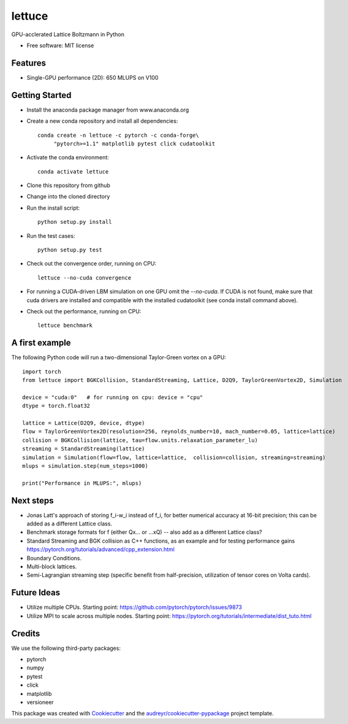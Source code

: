 =======
lettuce
=======
.. image:: https://travis-ci.com/Olllom/lettuce.svg?branch=master
        :target: https://travis-ci.com/Olllom/lettuce
        
.. .. image:: https://img.shields.io/pypi/v/lettuce.svg
        :target: https://pypi.python.org/pypi/lettuce

.. .. image:: https://img.shields.io/travis/Olllom/lettuce.svg
        :target: https://travis-ci.org/Olllom/lettuce

.. .. image:: https://readthedocs.org/projects/lettuce/badge/?version=latest
        :target: https://lettuce.readthedocs.io/en/latest/?badge=latest
        :alt: Documentation Status


GPU-acclerated Lattice Boltzmann in Python


* Free software: MIT license
.. .. * Documentation: https://lettuce.readthedocs.io.

Features
--------
* Single-GPU performance (2D): 650 MLUPS on V100


Getting Started
---------------

* Install the anaconda package manager from www.anaconda.org
* Create a new conda repository and install all dependencies::

    conda create -n lettuce -c pytorch -c conda-forge\
         "pytorch>=1.1" matplotlib pytest click cudatoolkit


* Activate the conda environment::

    conda activate lettuce

* Clone this repository from github
* Change into the cloned directory
* Run the install script::

    python setup.py install

* Run the test cases::

    python setup.py test

* Check out the convergence order, running on CPU::

    lettuce --no-cuda convergence


* For running a CUDA-driven LBM simulation on one GPU omit the `--no-cuda`. If CUDA is not found,
  make sure that cuda drivers are installed and compatible with the installed cudatoolkit
  (see conda install command above).

* Check out the performance, running on CPU::

    lettuce benchmark


A first example
---------------

The following Python code will run a two-dimensional Taylor-Green vortex on a GPU::

    import torch
    from lettuce import BGKCollision, StandardStreaming, Lattice, D2Q9, TaylorGreenVortex2D, Simulation

    device = "cuda:0"   # for running on cpu: device = "cpu"
    dtype = torch.float32

    lattice = Lattice(D2Q9, device, dtype)
    flow = TaylorGreenVortex2D(resolution=256, reynolds_number=10, mach_number=0.05, lattice=lattice)
    collision = BGKCollision(lattice, tau=flow.units.relaxation_parameter_lu)
    streaming = StandardStreaming(lattice)
    simulation = Simulation(flow=flow, lattice=lattice,  collision=collision, streaming=streaming)
    mlups = simulation.step(num_steps=1000)

    print("Performance in MLUPS:", mlups)


Next steps
----------
* Jonas Latt's approach of storing f_i-w_i instead of f_i, for better numerical accuracy at 16-bit precision;
  this can be added as a different Lattice class.
* Benchmark storage formats for f (either Qx... or ...xQ) -- also add as a different Lattice class?
* Standard Streaming and BGK collision as C++ functions, as an example and for testing performance gains
  https://pytorch.org/tutorials/advanced/cpp_extension.html
* Boundary Conditions.
* Multi-block lattices.
* Semi-Lagrangian streaming step (specific benefit from half-precision, utilization of tensor cores on Volta cards).


Future Ideas
------------
* Utilize multiple CPUs. Starting point: https://github.com/pytorch/pytorch/issues/9873
* Utilize MPI to scale across multiple nodes. Starting point: https://pytorch.org/tutorials/intermediate/dist_tuto.html


Credits
-------
We use the following third-party packages:

* pytorch
* numpy
* pytest
* click
* matplotlib
* versioneer


This package was created with Cookiecutter_ and the `audreyr/cookiecutter-pypackage`_ project template.

.. _Cookiecutter: https://github.com/audreyr/cookiecutter
.. _`audreyr/cookiecutter-pypackage`: https://github.com/audreyr/cookiecutter-pypackage
